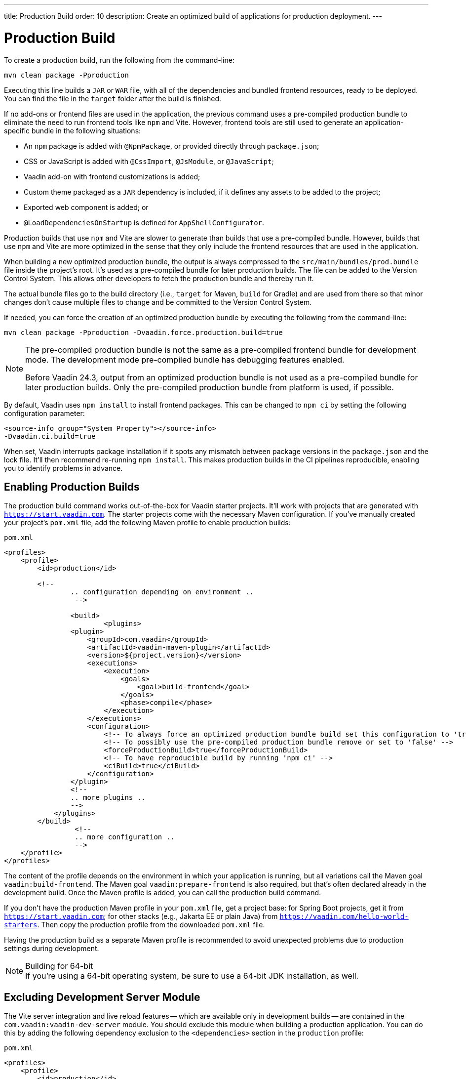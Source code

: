 ---
title: Production Build
order: 10
description: Create an optimized build of applications for production deployment.
---


= Production Build

To create a production build, run the following from the command-line:

[source,terminal]
----
mvn clean package -Pproduction
----

Executing this line builds a `JAR` or `WAR` file, with all of the dependencies and bundled frontend resources, ready to be deployed. You can find the file in the `target` folder after the build is finished.

If no add-ons or frontend files are used in the application, the previous command uses a pre-compiled production bundle to eliminate the need to run frontend tools like `npm` and Vite. However, frontend tools are still used to generate an application-specific bundle in the following situations:

- An `npm` package is added with `@NpmPackage`, or provided directly through [filename]`package.json`;
- CSS or JavaScript is added with `@CssImport`, `@JsModule`, or `@JavaScript`;
- Vaadin add-on with frontend customizations is added;
- Custom theme packaged as a `JAR` dependency is included, if it defines any assets to be added to the project;
- Exported web component is added; or
- `@LoadDependenciesOnStartup` is defined for `AppShellConfigurator`.

Production builds that use `npm` and Vite are slower to generate than builds that use a pre-compiled bundle. However, builds that use `npm` and Vite are more optimized in the sense that they only include the frontend resources that are used in the application.

When building a new optimized production bundle, the output is always compressed to the `src/main/bundles/prod.bundle` file inside the project's root. It's used as a pre-compiled bundle for later production builds. The file can be added to the Version Control System. This allows other developers to fetch the production bundle and thereby run it.

The actual bundle files go to the build directory (i.e., `target` for Maven, `build` for Gradle) and are used from there so that minor changes don't cause multiple files to change and be committed to the Version Control System.

If needed, you can force the creation of an optimized production bundle by executing the following from the command-line:

[source,terminal]
----
mvn clean package -Pproduction -Dvaadin.force.production.build=true
----

[NOTE]
====
The pre-compiled production bundle is not the same as a pre-compiled frontend bundle for development mode. The development mode pre-compiled bundle has debugging features enabled.

Before Vaadin 24.3, output from an optimized production bundle is not used as a pre-compiled bundle for later production builds. Only the pre-compiled production bundle from platform is used, if possible.
====

By default, Vaadin uses `npm install` to install frontend packages. This can be changed to `npm ci` by setting the following configuration parameter:

[source,terminal]
----
<source-info group="System Property"></source-info>
-Dvaadin.ci.build=true
----

When set, Vaadin interrupts package installation if it spots any mismatch between package versions in the [filename]`package.json` and the lock file. It'll then recommend re-running `npm install`. This makes production builds in the CI pipelines reproducible, enabling you to identify problems in advance.


== Enabling Production Builds

The production build command works out-of-the-box for Vaadin starter projects. It'll work with projects that are generated with `https://start.vaadin.com`. The starter projects come with the necessary Maven configuration. If you've manually created your project's [filename]`pom.xml` file, add the following Maven profile to enable production builds:

.`pom.xml`
[source,xml]
----
<profiles>
    <profile>
        <id>production</id>

        <!--
		.. configuration depending on environment ..
		 -->

		<build>
			<plugins>
                <plugin>
                    <groupId>com.vaadin</groupId>
                    <artifactId>vaadin-maven-plugin</artifactId>
                    <version>${project.version}</version>
                    <executions>
                        <execution>
                            <goals>
                                <goal>build-frontend</goal>
                            </goals>
                            <phase>compile</phase>
                        </execution>
                    </executions>
                    <configuration>
                        <!-- To always force an optimized production bundle build set this configuration to 'true' -->
                        <!-- To possibly use the pre-compiled production bundle remove or set to 'false' -->
                        <forceProductionBuild>true</forceProductionBuild>
                        <!-- To have reproducible build by running 'npm ci' -->
                        <ciBuild>true</ciBuild>
                    </configuration>
                </plugin>
                <!--
                .. more plugins ..
                -->
            </plugins>
        </build>
		 <!--
		 .. more configuration ..
		 -->
    </profile>
</profiles>
----

The content of the profile depends on the environment in which your application is running, but all variations call the Maven goal `vaadin:build-frontend`. The Maven goal `vaadin:prepare-frontend` is also required, but that's often declared already in the development build. Once the Maven profile is added, you can call the production build command.

If you don't have the production Maven profile in your [filename]`pom.xml` file, get a project base: for Spring Boot projects, get it from `https://start.vaadin.com`; for other stacks (e.g., Jakarta EE or plain Java) from `https://vaadin.com/hello-world-starters`. Then copy the production profile from the downloaded [filename]`pom.xml` file.

Having the production build as a separate Maven profile is recommended to avoid unexpected problems due to production settings during development.

.Building for 64-bit
[NOTE]
If you're using a 64-bit operating system, be sure to use a 64-bit JDK installation, as well.


== Excluding Development Server Module

The Vite server integration and live reload features -- which are available only in development builds -- are contained in the `com.vaadin:vaadin-dev-server` module. You should exclude this module when building a production application. You can do this by adding the following dependency exclusion to the `<dependencies>` section in the `production` profile:

.`pom.xml`
[source,xml]
----
<profiles>
    <profile>
        <id>production</id>

        <!-- above production build configuration -->

        <dependencies>
            <dependency>
                <groupId>com.vaadin</groupId>
                <artifactId>vaadin</artifactId>
                <exclusions>
                    <exclusion>
                        <groupId>com.vaadin</groupId>
                        <artifactId>vaadin-dev</artifactId>
                    </exclusion>
                </exclusions>
            </dependency>
        </dependencies>
    </profile>
</profiles>
----

This results in less code and fewer dependency libraries being bundled in the production application.


== Transpilation & Bundling

Transpilation in Vaadin means converting all TypeScript files to JavaScript (ES2021), which is supported by modern browsers.

During the build, minimization is done to make the files smaller. When minifying code, it's often obfuscated, which makes it more difficult to read. Hence, this isn't done for development builds.

Bundling is an optimization in which multiple files are merged into a single collection. It's done to reduce the number of files the browser has to request from the server. The result is that the application loads faster.


== Plugin Goals & Goal Parameters

This section contains a list of plugin goals and their parameters.

=== `prepare-frontend`

This goal validates whether the `node` and `npm` tools are installed and aren't too old (i.e., not earlier than `node` version `16.14`, and not older than `npm` version `8.3`). It installs them in the `.vaadin` folder in the user's home directory if they're missing. If they're already installed globally, but too old, an error message is generated suggesting that you install newer versions.

`Node.js` is needed to run `npm` to install frontend dependencies and Vite, which bundles the frontend files served to the client.

Additionally, this goal reviews all resources used by the application. It copies them into the `node_modules` folder, so they're available when `vite` builds the frontend. It also creates or updates the [filename]`package.json`, [filename]`vite.config.ts`, and [filename]`vite.generated.ts` files.

This plugin has several goal parameters:

`includes` (default: `&#42;&#42;/&#42;.js,&#42;&#42;/&#42;.css`)::
Comma-separated wildcards for files and directories that should be copied. The default is only `.js` and `.css` files.

`npmFolder` (default: `${project.basedir}`)::
The folder where the [filename]`package.json` file is located. The default is the project root folder.

`generatedFolder` (default: `${project.build.directory}/frontend/`)::
The folder where Flow puts generated files that are used by Vite.

`require.home.node` (default: `false`)::
If set to `true`, always prefer `Node.js` is automatically downloaded and installed into the `.vaadin` sub-directory, in the user's home directory.


=== `build-frontend`

This goal builds the frontend bundle. This is a complex process involving several steps:

- Update [filename]`package.json` with all the `@NpmPackage` annotation values found in the classpath and install these dependencies.
- Update the JavaScript files containing code for importing everything used in the application. These files are generated in the `target/frontend` folder, and are used as the entry point of the application.
- Create [filename]`vite.config.ts` if not found, or update it if some project parameters have changed.
- Generate JavaScript bundles and chunks and compile TypeScript to JavaScript using `vite` server. The target folder for `WAR` packaging is `target/${artifactId}-${version}/build`. For `JAR` packaging, it's `target/classes/META-INF/resources/build`.

This plugin has several goal parameters:

`npmFolder` (default: `${project.basedir}`)::
The folder where the [filename]`package.json` file is located. The default is the project root folder.

`generatedFolder` (default: `${project.build.directory}/frontend/`)::
The folder where Flow puts generated files used by Vite.

`frontendDirectory` (default: `${project.basedir}/frontend`)::
The directory with the project's frontend source files.

`generateBundle` (default: `true`)::
Whether to generate a bundle from the project frontend sources.

`runNpmInstall` (default: `true`)::
Whether to run `pnpm install` -- or `npm install`, depending on *pnpmEnable* parameter value -- after updating dependencies.

`generateEmbeddableWebComponents` (default: `true`)::
Whether to generate embedded web components from [classname]`WebComponentExporter` inheritors.

`optimizeBundle` (default: `true`)::
Whether to include only frontend resources used from application entry points (the default) or to include all resources found on the classpath. This should normally be left to the default, but a value of `false` can be useful for faster production builds or debugging discrepancies between development and production builds.

`pnpmEnable` (default: `false`)::
Whether to use the `pnpm` or `npm` tool to handle frontend resources. The default is `npm`.

`useGlobalPnpm` (default: `false`)::
Whether to use a globally installed `pnpm` tool instead of the default supported version of `pnpm`.

`forceProductionBuild` (default: `false`)::
Whether to generate a production bundle even if an existing pre-generated bundle could be used.

`reactEnable` (default: `true`)::
Whether to use React Router, add React core dependencies, React integration helpers and Vaadin's provided React components (`@vaadin/react-components`). Fallbacks to `vaadin-router`, excludes all React dependencies and adds `Lit` dependencies, if set to `false`.


=== `clean-frontend`

This goal removes files that may cause inconsistencies when changing versions. It's suggested not to add the goal as a default to [filename]`pom.xml`. Instead, use it with `mvn vaadin:clean-frontend` when necessary.

Executing the `clean-frontend` goal removes the package lock file, and the generated frontend folder -- by default `frontend/generated`. It also removes the `node_modules` folder, which might need to be deleted manually.

This goal also cleans all dependencies that are framework-managed, and any dependencies that target the build folder from the [filename]`package.json` file.

The `clean-frontend` goal supports the same parameters as `prepare-frontend`.


=== `dance`

This goal is synonymous with the `clean-frontend` goal. See its description above.


== Bundle Component Loading Optimizations

You can do a few things to optimize the loading of a bundle component. They're described in this section.


=== Lazy Loading (On Demand)

A production build scans for `Routes` and lazy loads the components used in the routes when navigated. By default, only the routes `""` and `"login"` are eager loaded and other route components become lazy loaded.

With the pre-compiled production bundle, all components are eager loaded apart from the heavy components `Map`, `Charts`, `Spreadsheet` and `RichTextEditor`.

.Loading Components
[NOTE]
Any components that are loaded using reflection should be named on the `Route` class using `@Uses` so that they're collected.

.Uses Example
[source,java]
----
@Route("my-view")
@Uses(Button.class)
public class MyView extends Div {
    public MyView() {
        try {
            Class<? extends Button> buttonClass = Class.forName(
                    "com.vaadin.flow.component.button.Button");
            Button button = buttonClass.getDeclaredConstructor().newInstance();
            add(button);
        } catch (ClassNotFoundException e) {
            // handle exception
        }
    }
}
----


=== Eager Loading

To configure which views should be eager loaded, use the annotation `@LoadDependenciesOnStartup` on the `AppShellConfiguration` class. Only defining `LoadDependenciesOnStartup` makes all routes eager loaded.

[source,java]
----
@LoadDependenciesOnStartup
public class Configuration implements AppShellConfigurator {
}
----

To configure specific routes to be eager loaded, add the route class to the value array like this:

[source,java]
----
@LoadDependenciesOnStartup({GeneralInfo.class, DataSearch.class})
public class Configuration implements AppShellConfigurator {
}
----

This makes components, scripts, and CSS used in `GeneralInfo` and `DataSearch` load immediately on bootstrap, and any other components used in other views as they're needed.

[discussion-id]`B88A9480-7687-4B97-B202-E39731DDF164`

++++
<style>
[class^=PageHeader-module--descriptionContainer] {display: none;}
</style>
++++

